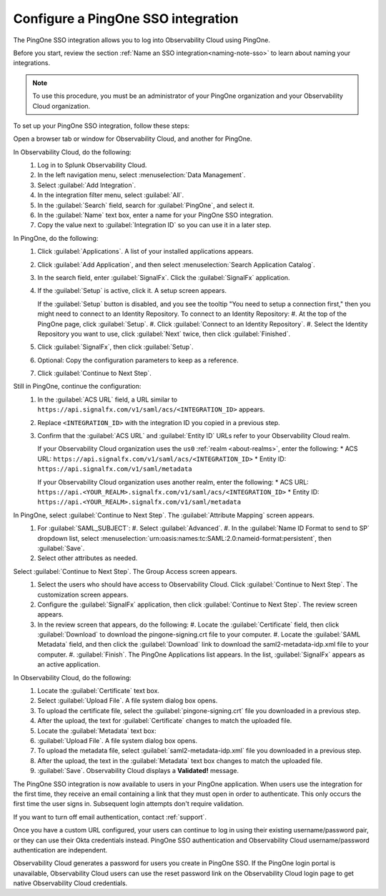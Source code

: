 .. _configure-sso-using-pingone:

.. _sso-ping-one:

*********************************************************************
Configure a PingOne SSO integration
*********************************************************************

.. meta::
   :description: Splunk Observability Cloud provides the capability for your users to log in using various SSO providers. The PingOne SSO integration allows you to log into Observability Cloud using PingOne.

The PingOne SSO integration allows you to log into Observability Cloud using PingOne.

Before you start, review the section :ref:`Name an SSO integration<naming-note-sso>` to learn about naming your integrations.

.. note:: To use this procedure, you must be an administrator of your PingOne
   organization and your Observability Cloud organization.

To set up your PingOne SSO integration, follow these steps:

Open a browser tab or window for Observability Cloud, and another for PingOne.

In Observability Cloud, do the following:
   #. Log in to Splunk Observability Cloud.
   #. In the left navigation menu, select :menuselection:`Data Management`.
   #. Select :guilabel:`Add Integration`.
   #. In the integration filter menu, select :guilabel:`All`.
   #. In the :guilabel:`Search` field, search for :guilabel:`PingOne`, and select it.
   #. In the :guilabel:`Name` text box, enter a name for your PingOne SSO integration.
   #. Copy the value next to :guilabel:`Integration ID` so you can use it in a later step.

In PingOne, do the following:
   #. Click  :guilabel:`Applications`. A list of your installed applications appears.
   #. Click :guilabel:`Add Application`, and then select :menuselection:`Search Application Catalog`.
   #. In the search field, enter :guilabel:`SignalFx`. Click the :guilabel:`SignalFx` application.
   #. If the :guilabel:`Setup` is active, click it. A setup screen appears.

      If the :guilabel:`Setup` button is disabled, and you see the tooltip "You need to setup a connection first," then you might need to connect to an Identity Repository. To connect to an Identity Repository:
      #. At the top of the PingOne page, click :guilabel:`Setup`.
      #. Click :guilabel:`Connect to an Identity Repository`.
      #. Select the Identity Repository you want to use, click :guilabel:`Next` twice, then click :guilabel:`Finished`.

   #. Click :guilabel:`SignalFx`, then click :guilabel:`Setup`.
   #. Optional: Copy the configuration parameters to keep as a reference.
   #. Click :guilabel:`Continue to Next Step`.

Still in PingOne, continue the configuration:
   #. In the :guilabel:`ACS URL` field, a URL similar to ``https://api.signalfx.com/v1/saml/acs/<INTEGRATION_ID>`` appears.
   #. Replace ``<INTEGRATION_ID>`` with the integration ID you copied in a previous step.
   #. Confirm that the :guilabel:`ACS URL` and :guilabel:`Entity ID` URLs refer to your Observability Cloud realm.
   
      If your Observability Cloud organization uses the ``us0`` :ref:`realm <about-realms>`, enter the following:
      * ACS URL: ``https://api.signalfx.com/v1/saml/acs/<INTEGRATION_ID>``
      * Entity ID: ``https://api.signalfx.com/v1/saml/metadata``

      If your Observability Cloud organization uses another realm, enter the following:
      * ACS URL: ``https://api.<YOUR_REALM>.signalfx.com/v1/saml/acs/<INTEGRATION_ID>``
      * Entity ID: ``https://api.<YOUR_REALM>.signalfx.com/v1/saml/metadata``

In PingOne, select :guilabel:`Continue to Next Step`. The :guilabel:`Attribute Mapping` screen appears.
   #. For :guilabel:`SAML_SUBJECT`:
      #. Select :guilabel:`Advanced`.
      #. In the :guilabel:`Name ID Format to send to SP` dropdown list, select :menuselection:`urn:oasis:names:tc:SAML:2.0:nameid-format:persistent`, then :guilabel:`Save`.
   #. Select other attributes as needed.

Select :guilabel:`Continue to Next Step`. The Group Access screen appears.
   #. Select the users who should have access to Observability Cloud. Click :guilabel:`Continue to Next Step`. The customization screen appears.
   #. Configure the :guilabel:`SignalFx` application, then click :guilabel:`Continue to Next Step`. The review screen appears.
   #. In the review screen that appears, do the following:
      #. Locate the :guilabel:`Certificate` field, then click :guilabel:`Download` to download the pingone-signing.crt file to your computer.
      #. Locate the :guilabel:`SAML Metadata` field, and then click the :guilabel:`Download` link to download the saml2-metadata-idp.xml file to your computer.
      #. :guilabel:`Finish`. The PingOne Applications list appears. In the list, :guilabel:`SignalFx` appears as an active application.

In Observability Cloud, do the following:
   #. Locate the :guilabel:`Certificate` text box.
   #. Select :guilabel:`Upload File`. A file system dialog box opens.
   #. To upload the certificate file, select the :guilabel:`pingone-signing.crt` file you downloaded in a previous step.
   #. After the upload, the text for :guilabel:`Certificate` changes to match the uploaded file.
   #. Locate the :guilabel:`Metadata` text box:
   #. :guilabel:`Upload File`. A file system dialog box opens.
   #. To upload the metadata file, select :guilabel:`saml2-metadata-idp.xml` file you downloaded in a previous step.
   #. After the upload, the text in the :guilabel:`Metadata` text box changes to match the uploaded file.
   #. :guilabel:`Save`. Observability Cloud displays a :strong:`Validated!` message.

The PingOne SSO integration is now available to users in your PingOne application. When users use the integration for the first time, they receive an email containing a link that they must open in order to authenticate. This only occurs the first
time the user signs in. Subsequent login attempts don't require validation.

If you want to turn off email authentication, contact :ref:`support`.

Once you have a custom URL configured, your users can continue to log in using their existing username/password pair, or they can use their Okta credentials instead. PingOne SSO authentication and Observability Cloud username/password authentication are independent.

Observability Cloud generates a password for users you create in PingOne SSO. If the PingOne login portal is unavailable, Observability Cloud users can use the reset password link on the Observability Cloud login page to get native Observability Cloud credentials.

